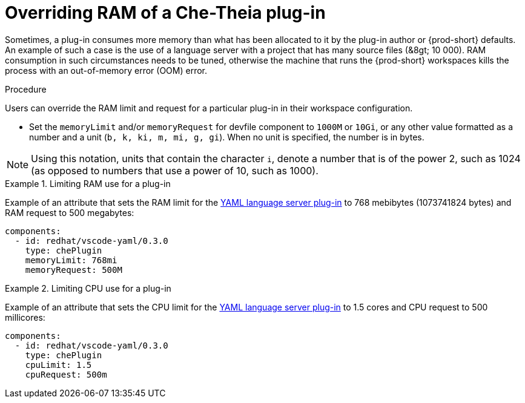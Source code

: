 // Module included in the following assemblies:
//
// publishing-che-theia-plug-ins

[id="overriding-ram-of-a-che-theia-plug-in_{context}"]
= Overriding RAM of a Che-Theia plug-in

Sometimes, a plug-in consumes more memory than what has been allocated to it by the plug-in author or {prod-short} defaults. An example of such a case is the use of a language server with a project that has many source files (&8gt; 10 000). RAM consumption in such circumstances needs to be tuned, otherwise the machine that runs the {prod-short} workspaces kills the process with an out-of-memory error (OOM) error.


.Procedure

Users can override the RAM limit and request for a particular plug-in in their workspace configuration.

* Set the `memoryLimit` and/or `memoryRequest` for devfile component  to `1000M` or `10Gi`, or any other value formatted as a number and a unit (`b, k, ki, m, mi, g, gi`). When no unit is specified, the number is in bytes.

NOTE: Using this notation, units that contain the character `i`, denote a number that is of the power 2, such as 1024 (as opposed to numbers that use a power of 10, such as 1000).

.Limiting RAM use for a plug-in
[example]
====
Example of an attribute that sets the RAM limit for the link:https://github.com/eclipse/che-plugin-registry/blob/master/v3/plugins/redhat/vscode-yaml/0.3.0/meta.yaml[YAML language server plug-in] to 768 mebibytes (1073741824 bytes) and RAM request to 500 megabytes:

[source,yaml]
----
components:
  - id: redhat/vscode-yaml/0.3.0
    type: chePlugin
    memoryLimit: 768mi
    memoryRequest: 500M
----
====

.Limiting CPU use for a plug-in
[example]
====
Example of an attribute that sets the CPU limit for the link:https://github.com/eclipse/che-plugin-registry/blob/master/v3/plugins/redhat/vscode-yaml/0.3.0/meta.yaml[YAML language server plug-in] to 1.5 cores and CPU request to 500 millicores:

[source,yaml]
----
components:
  - id: redhat/vscode-yaml/0.3.0
    type: chePlugin
    cpuLimit: 1.5
    cpuRequest: 500m
----
====


// .Additional resources
//
// * A bulleted list of links to other material closely related to the contents of the procedure module.
// * For more details on writing procedure modules, see the link:https://github.com/redhat-documentation/modular-docs#modular-documentation-reference-guide[Modular Documentation Reference Guide].
// * Use a consistent system for file names, IDs, and titles. For tips, see _Anchor Names and File Names_ in link:https://github.com/redhat-documentation/modular-docs#modular-documentation-reference-guide[Modular Documentation Reference Guide].
